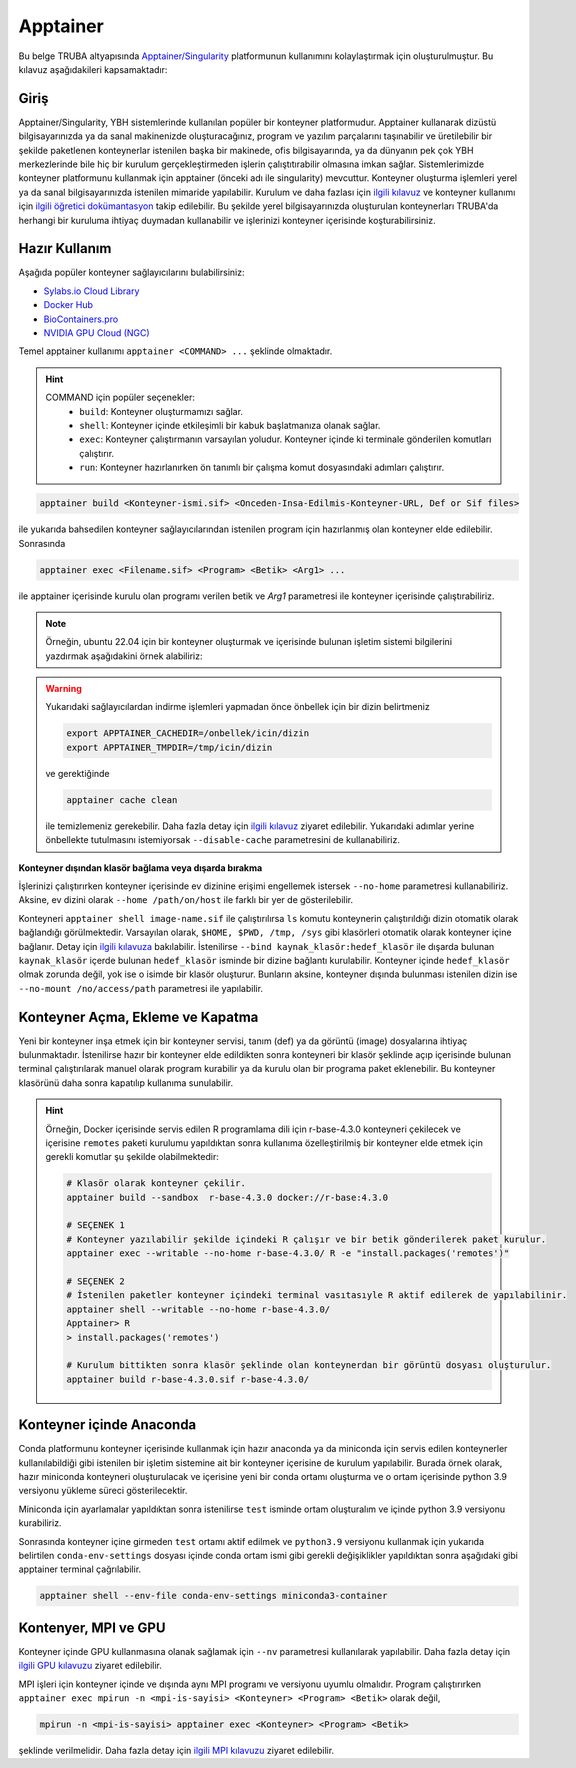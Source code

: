 .. _Apptainer:

=========
Apptainer
=========

Bu belge TRUBA altyapısında `Apptainer/Singularity <https://apptainer.org/>`_ platformunun kullanımını kolaylaştırmak için oluşturulmuştur.
Bu kılavuz aşağıdakileri kapsamaktadır:


.. grid:: 5

    .. grid-item-card::  :ref:`konteyner_giris`
        :text-align: center
    .. grid-item-card:: :ref:`konteyner_kullanma`
        :text-align: center
    .. grid-item-card:: :ref:`konteyner_inşa_etme`
        :text-align: center
    .. grid-item-card:: :ref:`konteyner_anaconda`
        :text-align: center
    .. grid-item-card:: :ref:`konteyner_mpi`
        :text-align: center

.. _konteyner_giris:

Giriş
-----

Apptainer/Singularity, YBH sistemlerinde kullanılan popüler bir konteyner platformudur.  Apptainer kullanarak dizüstü bilgisayarınızda ya da sanal makinenizde oluşturacağınız, program ve yazılım parçalarını taşınabilir ve üretilebilir bir şekilde paketlenen konteynerlar istenilen başka bir makinede, ofis bilgisayarında, ya da dünyanın pek çok YBH merkezlerinde bile hiç bir kurulum gerçekleştirmeden işlerin çalıştıtırabilir olmasına imkan sağlar. Sistemlerimizde konteyner platformunu kullanmak için apptainer (önceki adı ile singularity) mevcuttur. Konteyner oluşturma işlemleri yerel ya da sanal bilgisayarınızda istenilen mimaride yapılabilir. Kurulum ve daha fazlası için `ilgili kılavuz <https://apptainer.org/docs/admin/main/installation.html>`_ ve konteyner kullanımı için `ilgili öğretici dokümantasyon <https://singularity-tutorial.github.io/>`_ takip edilebilir. Bu şekilde yerel bilgisayarınızda oluşturulan konteynerları TRUBA'da herhangi bir kuruluma ihtiyaç duymadan kullanabilir ve işlerinizi konteyner içerisinde koşturabilirsiniz.

.. _konteyner_kullanma:

Hazır Kullanım
--------------
Aşağıda popüler konteyner sağlayıcılarını bulabilirsiniz:

- `Sylabs.io Cloud Library <https://cloud.sylabs.io/>`_
- `Docker Hub <https://hub.docker.com/>`_
- `BioContainers.pro <https://biocontainers.pro/>`_
- `NVIDIA GPU Cloud (NGC) <https://catalog.ngc.nvidia.com/?filters=&orderBy=weightPopularASC&query=>`_


Temel apptainer kullanımı ``apptainer <COMMAND> ...`` şeklinde olmaktadır.

.. hint::
  
    COMMAND için popüler seçenekler:
        - ``build``: Konteyner oluşturmamızı sağlar.  
        - ``shell``: Konteyner içinde etkileşimli bir kabuk başlatmanıza olanak sağlar.
        - ``exec``: Konteyner çalıştırmanın varsayılan yoludur. Konteyner içinde ki terminale gönderilen komutları çalıştırır.
        - ``run``: Konteyner hazırlanırken ön tanımlı bir çalışma komut dosyasındaki adımları çalıştırır.

 

.. code-block:: bash

    apptainer build <Konteyner-ismi.sif> <Onceden-Insa-Edilmis-Konteyner-URL, Def or Sif files>

ile yukarıda bahsedilen konteyner sağlayıcılarından istenilen program için hazırlanmış olan konteyner elde edilebilir. Sonrasında 

.. code-block:: bash

    apptainer exec <Filename.sif> <Program> <Betik> <Arg1> ...

ile apptainer içerisinde  kurulu olan programı verilen betik ve *Arg1* parametresi ile konteyner içerisinde çalıştırabiliriz.

.. note::

    Örneğin, ubuntu 22.04 için bir konteyner oluşturmak ve içerisinde bulunan işletim sistemi bilgilerini yazdırmak aşağıdakini örnek alabiliriz: 

    .. tabs::

        .. tab:: Terminal

            .. code-block::  bash

                apptainer build ubuntu-22.04.sif docker://ubuntu:22.04
                apptainer exec ubuntu-22.04.sif cat /etc/os-release

        .. tab:: Çıktı

            .. code-block::  bash

                PRETTY_NAME="Ubuntu 22.04.2 LTS"
                NAME="Ubuntu"
                VERSION_ID="22.04"
                VERSION="22.04.2 LTS (Jammy Jellyfish)"
                VERSION_CODENAME=jammy
                ID=ubuntu
                ID_LIKE=debian
                HOME_URL="https://www.ubuntu.com/"
                SUPPORT_URL="https://help.ubuntu.com/"
                BUG_REPORT_URL="https://bugs.launchpad.net/ubuntu/"
                PRIVACY_POLICY_URL="https://www.ubuntu.com/legal/terms-and-policies/privacy-policy"
                UBUNTU_CODENAME=jammy


.. warning:: 

    Yukarıdaki sağlayıcılardan indirme işlemleri yapmadan önce önbellek için bir dizin belirtmeniz 

    .. code-block:: bash

        export APPTAINER_CACHEDIR=/onbellek/icin/dizin
        export APPTAINER_TMPDIR=/tmp/icin/dizin

    ve gerektiğinde 

    .. code-block:: bash

        apptainer cache clean

    ile temizlemeniz gerekebilir. Daha fazla detay için `ilgili kılavuz <https://apptainer.org/docs/user/main/index.html>`_ ziyaret edilebilir.  Yukarıdaki adımlar yerine önbellekte tutulmasını istemiyorsak ``--disable-cache`` parametresini de kullanabiliriz.




**Konteyner dışından klasör bağlama veya dışarda bırakma**

İşlerinizi çalıştırırken konteyner içerisinde  ev dizinine erişimi engellemek istersek ``--no-home`` parametresi kullanabiliriz. Aksine, ev dizini olarak ``--home /path/on/host`` ile farklı bir yer de gösterilebilir.

Konteyneri ``apptainer shell image-name.sif`` ile çalıştırılırsa ``ls``  komutu konteynerin çalıştırıldığı dizin otomatik olarak bağlandığı görülmektedir. Varsayılan olarak, ``$HOME, $PWD, /tmp, /sys`` gibi klasörleri otomatik olarak konteyner içine bağlanır. Detay için `ilgili kılavuza <https://apptainer.org/docs/user/main/bind_paths_and_mounts.html>`_ bakılabilir. İstenilirse ``--bind kaynak_klasör:hedef_klasör`` ile dışarda bulunan ``kaynak_klasör`` içerde bulunan ``hedef_klasör`` isminde bir dizine bağlantı kurulabilir. Konteyner içinde ``hedef_klasör`` olmak zorunda değil, yok ise o isimde bir klasör oluşturur. Bunların aksine,  konteyner dışında bulunması istenilen dizin ise ``--no-mount /no/access/path`` parametresi ile yapılabilir.


.. _konteyner_inşa_etme:

Konteyner Açma, Ekleme ve Kapatma
-------------------
Yeni bir konteyner inşa etmek için bir konteyner servisi, tanım (def) ya da görüntü (image)  dosyalarına ihtiyaç bulunmaktadır. İstenilirse hazır bir konteyner elde edildikten sonra konteyneri bir klasör şeklinde açıp içerisinde bulunan terminal çalıştırılarak manuel olarak program kurabilir ya da kurulu olan bir programa paket eklenebilir. Bu konteyner klasörünü daha sonra kapatılıp kullanıma sunulabilir.

.. hint::
    
    Örneğin, Docker içerisinde servis edilen R programlama dili için r-base-4.3.0 konteyneri çekilecek ve içerisine ``remotes`` paketi kurulumu yapıldıktan sonra kullanıma özelleştirilmiş bir konteyner elde etmek için gerekli komutlar şu şekilde olabilmektedir:

    .. code-block:: bash

        # Klasör olarak konteyner çekilir.
        apptainer build --sandbox  r-base-4.3.0 docker://r-base:4.3.0

        # SEÇENEK 1
        # Konteyner yazılabilir şekilde içindeki R çalışır ve bir betik gönderilerek paket kurulur.
        apptainer exec --writable --no-home r-base-4.3.0/ R -e "install.packages('remotes')"

        # SEÇENEK 2
        # İstenilen paketler konteyner içindeki terminal vasıtasıyle R aktif edilerek de yapılabilinir.
        apptainer shell --writable --no-home r-base-4.3.0/
        Apptainer> R
        > install.packages('remotes')

        # Kurulum bittikten sonra klasör şeklinde olan konteynerdan bir görüntü dosyası oluşturulur.
        apptainer build r-base-4.3.0.sif r-base-4.3.0/
    

.. _konteyner_anaconda:

Konteyner içinde Anaconda
-------------------------

Conda platformunu konteyner içerisinde kullanmak için hazır anaconda ya da miniconda için servis edilen konteynerler kullanılabildiği gibi istenilen bir işletim sistemine ait bir konteyner içerisine de kurulum yapılabilir. Burada örnek olarak, hazır miniconda konteyneri oluşturulacak ve içerisine yeni bir conda ortamı oluşturma ve o ortam içerisinde python 3.9 versiyonu yükleme süreci gösterilecektir.

.. tabs:: 

    .. tab:: Miniconda3

        .. code-block:: bash

            # Konteyner indirme işlemi 
            apptainer build --sandbox miniconda3-container docker://continuumio/miniconda3
            # Konteyner içerisinde terminal açma
            apptainer shell --no-home --writable --fakeroot miniconda3-container
            apt update && apt install -y apt-utils vim
            # conda aktif edebilmek için yan sekmede sunulan bilgileri vi ile ekleme
            vi /.singularity.d/env/90-environment.sh
            # conda base ortamı aktif etme
            source /.singularity.d/env/90-environment.sh
    
    .. tab:: 90-environment.sh
        
        .. code-block:: bash

            # >>> conda initialize >>>
            # !! Contents within this block are managed by 'conda init' !!
            eval "$('/opt/conda/bin/conda' 'shell.bash' 'hook' 2> /dev/null)"
            if [ $? -eq 0 ]; then
                eval "$__conda_setup"
            else
                if [ -f "/opt/conda/etc/profile.d/conda.sh" ]; then
                    . "/opt/conda/etc/profile.d/conda.sh"
                else
                    export PATH="/opt/conda/bin:$PATH"
                fi
            fi

            unset __conda_setup
            # <<< conda initialize <<<

Miniconda için ayarlamalar yapıldıktan sonra istenilirse ``test`` isminde ortam oluşturalım ve içinde python 3.9 versiyonu kurabiliriz.

.. tabs:: 

    .. tab:: Miniconda3

        .. code-block:: bash

            apptainer shell --no-home --writable --fakeroot miniconda3-container
            source /.singularity.d/env/90-environment.sh
            # test isminde bir conda ortamı oluşturma
            conda create --name test
            conda activate test
            # istenilen paket kurulumları gerçekleştirme
            conda install python=3.9
            # Konteyner kapatma
            apptainer build miniconda3-container.sif ./miniconda3-container

    .. tab:: conda-env-settings

        .. code-block:: bash

            MY_ENV_NAME=test
            CONDA_PREFIX="/opt/conda/envs/${MY_ENV_NAME}"
            CONDA_PROMPT_MODIFIER="(${MY_ENV_NAME})"
            CONDA_DEFAULT_ENV="${MY_ENV_NAME}"
            CONDA_PREFIX_1="/opt/conda"
            unset PROMPT_COMMAND
            PS1="(${MY_ENV_NAME}) "

Sonrasında konteyner içine girmeden ``test`` ortamı aktif edilmek ve ``python3.9`` versiyonu kullanmak için yukarıda belirtilen ``conda-env-settings`` dosyası içinde conda ortam ismi gibi gerekli değişiklikler yapıldıktan sonra aşağıdaki gibi apptainer terminal çağrılabilir.

.. code-block:: bash

    apptainer shell --env-file conda-env-settings miniconda3-container


.. _konteyner_mpi:

Kontenyer, MPI ve GPU
---------------------

Konteyner içinde GPU kullanmasına olanak sağlamak için ``--nv`` parametresi kullanılarak yapılabilir. Daha fazla detay için `ilgili GPU kılavuzu <https://apptainer.org/docs/user/latest/gpu.html>`_ ziyaret edilebilir.

MPI işleri için konteyner içinde ve dışında aynı MPI programı ve versiyonu uyumlu olmalıdır. Program çalıştırırken 
``apptainer exec mpirun -n <mpi-is-sayisi> <Konteyner> <Program> <Betik>`` olarak değil,

.. code-block:: bash

    mpirun -n <mpi-is-sayisi> apptainer exec <Konteyner> <Program> <Betik>

şeklinde verilmelidir. Daha fazla detay için `ilgili MPI kılavuzu <https://apptainer.org/docs/user/latest/mpi.html>`_ ziyaret edilebilir.